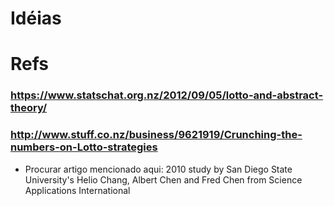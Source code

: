 
* Idéias

* Refs

*** https://www.statschat.org.nz/2012/09/05/lotto-and-abstract-theory/
    
*** http://www.stuff.co.nz/business/9621919/Crunching-the-numbers-on-Lotto-strategies

    + Procurar artigo mencionado aqui: 2010 study by San Diego State
      University's Helio Chang, Albert Chen and Fred Chen from Science
      Applications International
